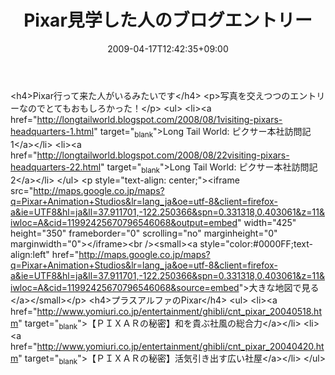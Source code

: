 #+TITLE: Pixar見学した人のブログエントリー
#+DATE: 2009-04-17T12:42:35+09:00
#+DRAFT: false
#+TAGS: 過去記事インポート

<h4>Pixar行って来た人がいるみたいです</h4>
<p>写真を交えつつのエントリーなのでとてもおもしろかった！</p>
<ul>
<li><a href="http://longtailworld.blogspot.com/2008/08/1visiting-pixars-headquarters-1.html" target="_blank">Long Tail World: ピクサー本社訪問記1</a></li>
<li><a href="http://longtailworld.blogspot.com/2008/08/22visiting-pixars-headquarters-22.html" target="_blank">Long Tail World: ピクサー本社訪問記2</a></li>
</ul>
<p style="text-align: center;"><iframe src="http://maps.google.co.jp/maps?q=Pixar+Animation+Studios&amp;lr=lang_ja&amp;oe=utf-8&amp;client=firefox-a&amp;ie=UTF8&amp;hl=ja&amp;ll=37.911701,-122.250366&amp;spn=0.331318,0.403061&amp;z=11&amp;iwloc=A&amp;cid=11992425670796546068&amp;output=embed" width="425" height="350" frameborder="0" scrolling="no" marginheight="0" marginwidth="0"></iframe><br /><small><a style="color:#0000FF;text-align:left" href="http://maps.google.co.jp/maps?q=Pixar+Animation+Studios&amp;lr=lang_ja&amp;oe=utf-8&amp;client=firefox-a&amp;ie=UTF8&amp;hl=ja&amp;ll=37.911701,-122.250366&amp;spn=0.331318,0.403061&amp;z=11&amp;iwloc=A&amp;cid=11992425670796546068&amp;source=embed">大きな地図で見る</a></small></p>
<h4>プラスアルファのPixar</h4>
<ul>
<li><a href="http://www.yomiuri.co.jp/entertainment/ghibli/cnt_pixar_20040518.htm" target="_blank">【ＰＩＸＡＲの秘密】和を貴ぶ社風の総合力</a></li>
<li><a href="http://www.yomiuri.co.jp/entertainment/ghibli/cnt_pixar_20040420.htm" target="_blank">【ＰＩＸＡＲの秘密】活気引き出す広い社屋</a></li>
</ul>
